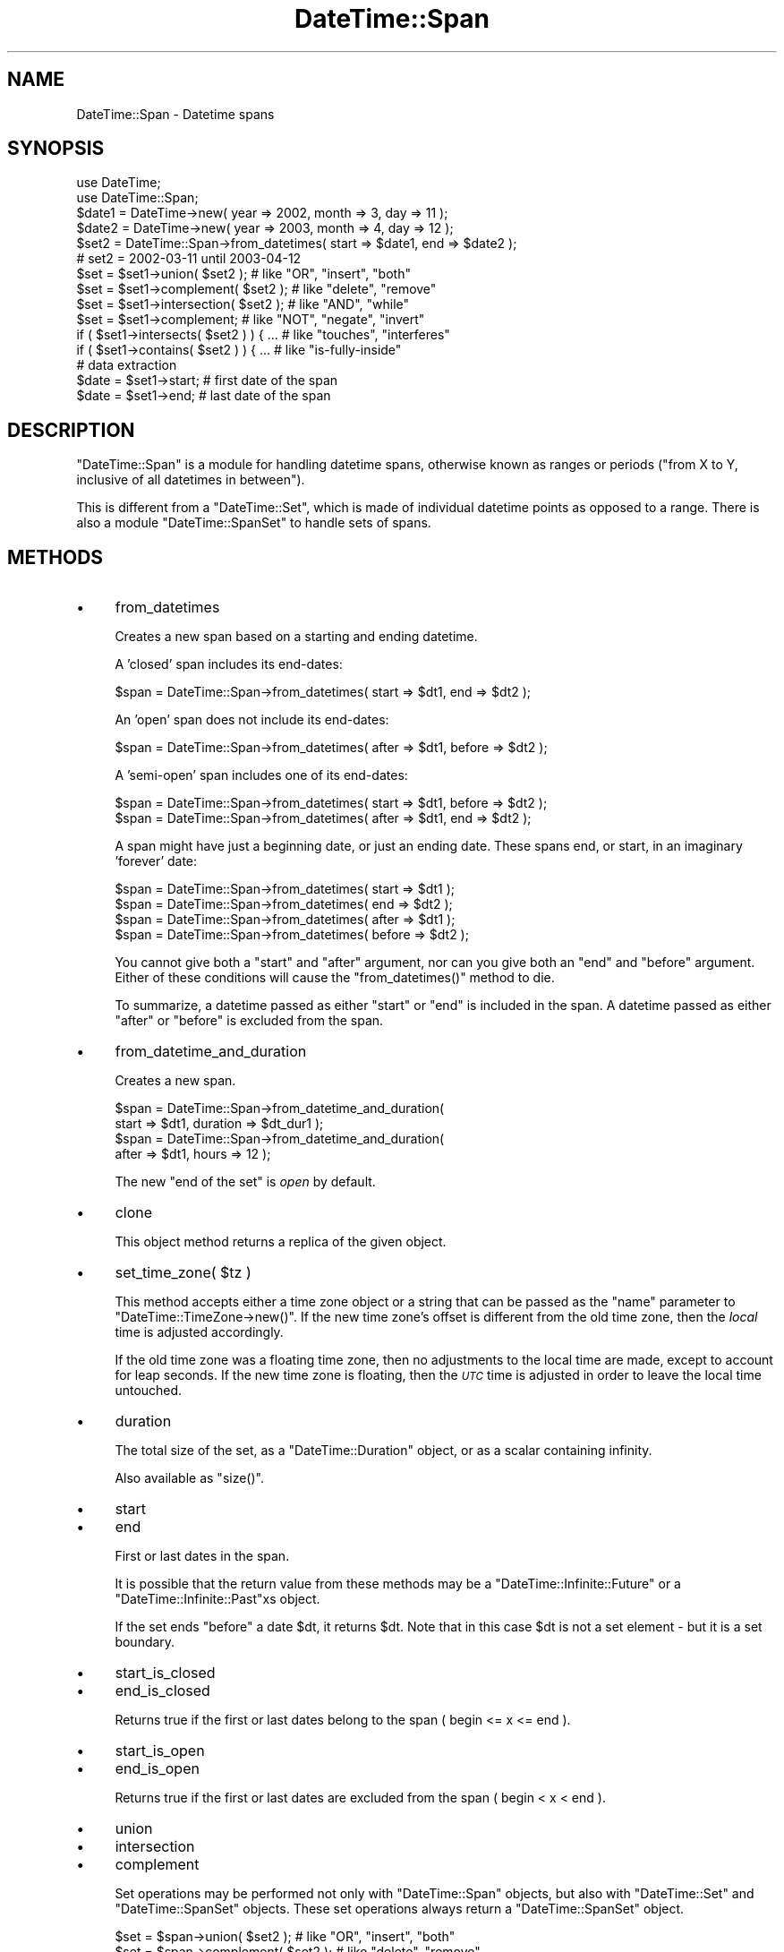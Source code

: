 .\" Automatically generated by Pod::Man 2.27 (Pod::Simple 3.28)
.\"
.\" Standard preamble:
.\" ========================================================================
.de Sp \" Vertical space (when we can't use .PP)
.if t .sp .5v
.if n .sp
..
.de Vb \" Begin verbatim text
.ft CW
.nf
.ne \\$1
..
.de Ve \" End verbatim text
.ft R
.fi
..
.\" Set up some character translations and predefined strings.  \*(-- will
.\" give an unbreakable dash, \*(PI will give pi, \*(L" will give a left
.\" double quote, and \*(R" will give a right double quote.  \*(C+ will
.\" give a nicer C++.  Capital omega is used to do unbreakable dashes and
.\" therefore won't be available.  \*(C` and \*(C' expand to `' in nroff,
.\" nothing in troff, for use with C<>.
.tr \(*W-
.ds C+ C\v'-.1v'\h'-1p'\s-2+\h'-1p'+\s0\v'.1v'\h'-1p'
.ie n \{\
.    ds -- \(*W-
.    ds PI pi
.    if (\n(.H=4u)&(1m=24u) .ds -- \(*W\h'-12u'\(*W\h'-12u'-\" diablo 10 pitch
.    if (\n(.H=4u)&(1m=20u) .ds -- \(*W\h'-12u'\(*W\h'-8u'-\"  diablo 12 pitch
.    ds L" ""
.    ds R" ""
.    ds C` ""
.    ds C' ""
'br\}
.el\{\
.    ds -- \|\(em\|
.    ds PI \(*p
.    ds L" ``
.    ds R" ''
.    ds C`
.    ds C'
'br\}
.\"
.\" Escape single quotes in literal strings from groff's Unicode transform.
.ie \n(.g .ds Aq \(aq
.el       .ds Aq '
.\"
.\" If the F register is turned on, we'll generate index entries on stderr for
.\" titles (.TH), headers (.SH), subsections (.SS), items (.Ip), and index
.\" entries marked with X<> in POD.  Of course, you'll have to process the
.\" output yourself in some meaningful fashion.
.\"
.\" Avoid warning from groff about undefined register 'F'.
.de IX
..
.nr rF 0
.if \n(.g .if rF .nr rF 1
.if (\n(rF:(\n(.g==0)) \{
.    if \nF \{
.        de IX
.        tm Index:\\$1\t\\n%\t"\\$2"
..
.        if !\nF==2 \{
.            nr % 0
.            nr F 2
.        \}
.    \}
.\}
.rr rF
.\"
.\" Accent mark definitions (@(#)ms.acc 1.5 88/02/08 SMI; from UCB 4.2).
.\" Fear.  Run.  Save yourself.  No user-serviceable parts.
.    \" fudge factors for nroff and troff
.if n \{\
.    ds #H 0
.    ds #V .8m
.    ds #F .3m
.    ds #[ \f1
.    ds #] \fP
.\}
.if t \{\
.    ds #H ((1u-(\\\\n(.fu%2u))*.13m)
.    ds #V .6m
.    ds #F 0
.    ds #[ \&
.    ds #] \&
.\}
.    \" simple accents for nroff and troff
.if n \{\
.    ds ' \&
.    ds ` \&
.    ds ^ \&
.    ds , \&
.    ds ~ ~
.    ds /
.\}
.if t \{\
.    ds ' \\k:\h'-(\\n(.wu*8/10-\*(#H)'\'\h"|\\n:u"
.    ds ` \\k:\h'-(\\n(.wu*8/10-\*(#H)'\`\h'|\\n:u'
.    ds ^ \\k:\h'-(\\n(.wu*10/11-\*(#H)'^\h'|\\n:u'
.    ds , \\k:\h'-(\\n(.wu*8/10)',\h'|\\n:u'
.    ds ~ \\k:\h'-(\\n(.wu-\*(#H-.1m)'~\h'|\\n:u'
.    ds / \\k:\h'-(\\n(.wu*8/10-\*(#H)'\z\(sl\h'|\\n:u'
.\}
.    \" troff and (daisy-wheel) nroff accents
.ds : \\k:\h'-(\\n(.wu*8/10-\*(#H+.1m+\*(#F)'\v'-\*(#V'\z.\h'.2m+\*(#F'.\h'|\\n:u'\v'\*(#V'
.ds 8 \h'\*(#H'\(*b\h'-\*(#H'
.ds o \\k:\h'-(\\n(.wu+\w'\(de'u-\*(#H)/2u'\v'-.3n'\*(#[\z\(de\v'.3n'\h'|\\n:u'\*(#]
.ds d- \h'\*(#H'\(pd\h'-\w'~'u'\v'-.25m'\f2\(hy\fP\v'.25m'\h'-\*(#H'
.ds D- D\\k:\h'-\w'D'u'\v'-.11m'\z\(hy\v'.11m'\h'|\\n:u'
.ds th \*(#[\v'.3m'\s+1I\s-1\v'-.3m'\h'-(\w'I'u*2/3)'\s-1o\s+1\*(#]
.ds Th \*(#[\s+2I\s-2\h'-\w'I'u*3/5'\v'-.3m'o\v'.3m'\*(#]
.ds ae a\h'-(\w'a'u*4/10)'e
.ds Ae A\h'-(\w'A'u*4/10)'E
.    \" corrections for vroff
.if v .ds ~ \\k:\h'-(\\n(.wu*9/10-\*(#H)'\s-2\u~\d\s+2\h'|\\n:u'
.if v .ds ^ \\k:\h'-(\\n(.wu*10/11-\*(#H)'\v'-.4m'^\v'.4m'\h'|\\n:u'
.    \" for low resolution devices (crt and lpr)
.if \n(.H>23 .if \n(.V>19 \
\{\
.    ds : e
.    ds 8 ss
.    ds o a
.    ds d- d\h'-1'\(ga
.    ds D- D\h'-1'\(hy
.    ds th \o'bp'
.    ds Th \o'LP'
.    ds ae ae
.    ds Ae AE
.\}
.rm #[ #] #H #V #F C
.\" ========================================================================
.\"
.IX Title "DateTime::Span 3"
.TH DateTime::Span 3 "2013-07-25" "perl v5.14.4" "User Contributed Perl Documentation"
.\" For nroff, turn off justification.  Always turn off hyphenation; it makes
.\" way too many mistakes in technical documents.
.if n .ad l
.nh
.SH "NAME"
DateTime::Span \- Datetime spans
.SH "SYNOPSIS"
.IX Header "SYNOPSIS"
.Vb 2
\&    use DateTime;
\&    use DateTime::Span;
\&
\&    $date1 = DateTime\->new( year => 2002, month => 3, day => 11 );
\&    $date2 = DateTime\->new( year => 2003, month => 4, day => 12 );
\&    $set2 = DateTime::Span\->from_datetimes( start => $date1, end => $date2 );
\&    #  set2 = 2002\-03\-11 until 2003\-04\-12
\&
\&    $set = $set1\->union( $set2 );         # like "OR", "insert", "both"
\&    $set = $set1\->complement( $set2 );    # like "delete", "remove"
\&    $set = $set1\->intersection( $set2 );  # like "AND", "while"
\&    $set = $set1\->complement;             # like "NOT", "negate", "invert"
\&
\&    if ( $set1\->intersects( $set2 ) ) { ...  # like "touches", "interferes"
\&    if ( $set1\->contains( $set2 ) ) { ...    # like "is\-fully\-inside"
\&
\&    # data extraction 
\&    $date = $set1\->start;           # first date of the span
\&    $date = $set1\->end;             # last date of the span
.Ve
.SH "DESCRIPTION"
.IX Header "DESCRIPTION"
\&\f(CW\*(C`DateTime::Span\*(C'\fR is a module for handling datetime spans, otherwise
known as ranges or periods (\*(L"from X to Y, inclusive of all datetimes
in between\*(R").
.PP
This is different from a \f(CW\*(C`DateTime::Set\*(C'\fR, which is made of individual
datetime points as opposed to a range. There is also a module
\&\f(CW\*(C`DateTime::SpanSet\*(C'\fR to handle sets of spans.
.SH "METHODS"
.IX Header "METHODS"
.IP "\(bu" 4
from_datetimes
.Sp
Creates a new span based on a starting and ending datetime.
.Sp
A 'closed' span includes its end-dates:
.Sp
.Vb 1
\&   $span = DateTime::Span\->from_datetimes( start => $dt1, end => $dt2 );
.Ve
.Sp
An 'open' span does not include its end-dates:
.Sp
.Vb 1
\&   $span = DateTime::Span\->from_datetimes( after => $dt1, before => $dt2 );
.Ve
.Sp
A 'semi\-open' span includes one of its end-dates:
.Sp
.Vb 2
\&   $span = DateTime::Span\->from_datetimes( start => $dt1, before => $dt2 );
\&   $span = DateTime::Span\->from_datetimes( after => $dt1, end => $dt2 );
.Ve
.Sp
A span might have just a beginning date, or just an ending date.
These spans end, or start, in an imaginary 'forever' date:
.Sp
.Vb 4
\&   $span = DateTime::Span\->from_datetimes( start => $dt1 );
\&   $span = DateTime::Span\->from_datetimes( end => $dt2 );
\&   $span = DateTime::Span\->from_datetimes( after => $dt1 );
\&   $span = DateTime::Span\->from_datetimes( before => $dt2 );
.Ve
.Sp
You cannot give both a \*(L"start\*(R" and \*(L"after\*(R" argument, nor can you give
both an \*(L"end\*(R" and \*(L"before\*(R" argument.  Either of these conditions will
cause the \f(CW\*(C`from_datetimes()\*(C'\fR method to die.
.Sp
To summarize, a datetime passed as either \*(L"start\*(R" or \*(L"end\*(R" is included
in the span.  A datetime passed as either \*(L"after\*(R" or \*(L"before\*(R" is
excluded from the span.
.IP "\(bu" 4
from_datetime_and_duration
.Sp
Creates a new span.
.Sp
.Vb 4
\&   $span = DateTime::Span\->from_datetime_and_duration( 
\&       start => $dt1, duration => $dt_dur1 );
\&   $span = DateTime::Span\->from_datetime_and_duration( 
\&       after => $dt1, hours => 12 );
.Ve
.Sp
The new \*(L"end of the set\*(R" is \fIopen\fR by default.
.IP "\(bu" 4
clone
.Sp
This object method returns a replica of the given object.
.IP "\(bu" 4
set_time_zone( \f(CW$tz\fR )
.Sp
This method accepts either a time zone object or a string that can be
passed as the \*(L"name\*(R" parameter to \f(CW\*(C`DateTime::TimeZone\->new()\*(C'\fR.
If the new time zone's offset is different from the old time zone,
then the \fIlocal\fR time is adjusted accordingly.
.Sp
If the old time zone was a floating time zone, then no adjustments to
the local time are made, except to account for leap seconds.  If the
new time zone is floating, then the \fI\s-1UTC\s0\fR time is adjusted in order
to leave the local time untouched.
.IP "\(bu" 4
duration
.Sp
The total size of the set, as a \f(CW\*(C`DateTime::Duration\*(C'\fR object, or as a
scalar containing infinity.
.Sp
Also available as \f(CW\*(C`size()\*(C'\fR.
.IP "\(bu" 4
start
.IP "\(bu" 4
end
.Sp
First or last dates in the span.
.Sp
It is possible that the return value from these methods may be a
\&\f(CW\*(C`DateTime::Infinite::Future\*(C'\fR or a \f(CW\*(C`DateTime::Infinite::Past\*(C'\fRxs object.
.Sp
If the set ends \f(CW\*(C`before\*(C'\fR a date \f(CW$dt\fR, it returns \f(CW$dt\fR. Note that
in this case \f(CW$dt\fR is not a set element \- but it is a set boundary.
.IP "\(bu" 4
start_is_closed
.IP "\(bu" 4
end_is_closed
.Sp
Returns true if the first or last dates belong to the span ( begin <= x <= end ).
.IP "\(bu" 4
start_is_open
.IP "\(bu" 4
end_is_open
.Sp
Returns true if the first or last dates are excluded from the span ( begin < x < end ).
.IP "\(bu" 4
union
.IP "\(bu" 4
intersection
.IP "\(bu" 4
complement
.Sp
Set operations may be performed not only with \f(CW\*(C`DateTime::Span\*(C'\fR
objects, but also with \f(CW\*(C`DateTime::Set\*(C'\fR and \f(CW\*(C`DateTime::SpanSet\*(C'\fR
objects.  These set operations always return a \f(CW\*(C`DateTime::SpanSet\*(C'\fR
object.
.Sp
.Vb 4
\&    $set = $span\->union( $set2 );         # like "OR", "insert", "both"
\&    $set = $span\->complement( $set2 );    # like "delete", "remove"
\&    $set = $span\->intersection( $set2 );  # like "AND", "while"
\&    $set = $span\->complement;             # like "NOT", "negate", "invert"
.Ve
.IP "\(bu" 4
intersects
.IP "\(bu" 4
contains
.Sp
These set functions return a boolean value.
.Sp
.Vb 2
\&    if ( $span\->intersects( $set2 ) ) { ...  # like "touches", "interferes"
\&    if ( $span\->contains( $dt ) ) { ...    # like "is\-fully\-inside"
.Ve
.Sp
These methods can accept a \f(CW\*(C`DateTime\*(C'\fR, \f(CW\*(C`DateTime::Set\*(C'\fR,
\&\f(CW\*(C`DateTime::Span\*(C'\fR, or \f(CW\*(C`DateTime::SpanSet\*(C'\fR object as an argument.
.SH "SUPPORT"
.IX Header "SUPPORT"
Support is offered through the \f(CW\*(C`datetime@perl.org\*(C'\fR mailing list.
.PP
Please report bugs using rt.cpan.org
.SH "AUTHOR"
.IX Header "AUTHOR"
Flavio Soibelmann Glock <fglock@gmail.com>
.PP
The \s-1API\s0 was developed together with Dave Rolsky and the DateTime Community.
.SH "COPYRIGHT"
.IX Header "COPYRIGHT"
Copyright (c) 2003\-2006 Flavio Soibelmann Glock. All rights reserved.
This program is free software; you can distribute it and/or modify it
under the same terms as Perl itself.
.PP
The full text of the license can be found in the \s-1LICENSE\s0 file
included with this module.
.SH "SEE ALSO"
.IX Header "SEE ALSO"
Set::Infinite
.PP
For details on the Perl DateTime Suite project please see
<http://datetime.perl.org>.
